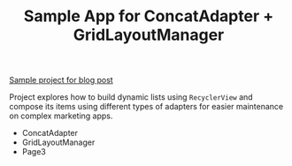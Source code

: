 #+TITLE: Sample App for ConcatAdapter + GridLayoutManager

[[https://u3x.medium.com/challenges-of-composing-recyclerview-with-concatadapter-in-a-grid-9bcf0d0c435a][Sample project for blog post]]

Project explores how to build dynamic lists using =RecyclerView= and compose its items using different types of adapters for easier maintenance on complex marketing apps.

- ConcatAdapter
- GridLayoutManager
- Page3
